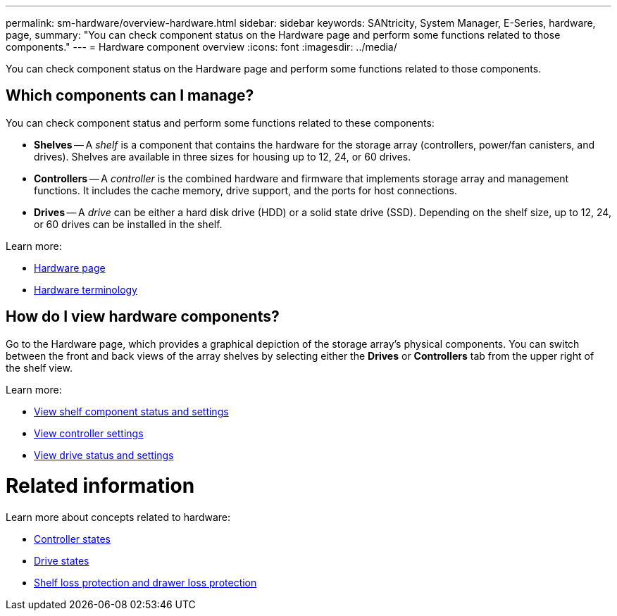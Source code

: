 ---
permalink: sm-hardware/overview-hardware.html
sidebar: sidebar
keywords: SANtricity, System Manager, E-Series, hardware, page,
summary: "You can check component status on the Hardware page and perform some functions related to those components."
---
= Hardware component overview
:icons: font
:imagesdir: ../media/

[.lead]
You can check component status on the Hardware page and perform some functions related to those components.

== Which components can I manage?
You can check component status and perform some functions related to these components:

* **Shelves** -- A _shelf_ is a component that contains the hardware for the storage array (controllers, power/fan canisters, and drives). Shelves are available in three sizes for housing up to 12, 24, or 60 drives.

* **Controllers** -- A _controller_ is the combined hardware and firmware that implements storage array and management functions. It includes the cache memory, drive support, and the ports for host connections.

* **Drives** -- A _drive_ can be either a hard disk drive (HDD) or a solid state drive (SSD). Depending on the shelf size, up to 12, 24, or 60 drives can be installed in the shelf.

Learn more:

* link:hardware-page-overview.html[Hardware page]
* link:hardware-terminology.html[Hardware terminology]

== How do I view hardware components?
Go to the Hardware page, which provides a graphical depiction of the storage array's physical components. You can switch between the front and back views of the array shelves by selecting either the *Drives* or *Controllers* tab from the upper right of the shelf view.

Learn more:

* link:view-shelf-component-status-and-settings.html[View shelf component status and settings]
* link:view-controller-settings.html[View controller settings]
* link:view-drive-status-and-settings.html[View drive status and settings]

= Related information
Learn more about concepts related to hardware:

* link:controller-states.html[Controller states]
* link:drive-states.html[Drive states]
* link:what-is-shelf-loss-protection-and-drawer-loss-protection.html[Shelf loss protection and drawer loss protection]
